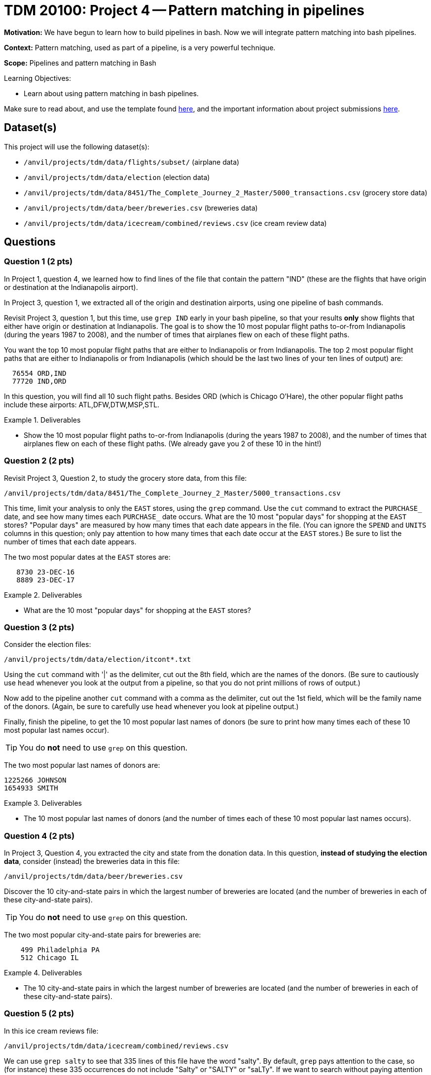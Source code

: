 = TDM 20100: Project 4 -- Pattern matching in pipelines

**Motivation:**  We have begun to learn how to build pipelines in bash.  Now we will integrate pattern matching into bash pipelines.

**Context:** Pattern matching, used as part of a pipeline, is a very powerful technique.

**Scope:** Pipelines and pattern matching in Bash

.Learning Objectives:
****
- Learn about using pattern matching in bash pipelines.
****

Make sure to read about, and use the template found xref:templates.adoc[here], and the important information about project submissions xref:submissions.adoc[here].

== Dataset(s)

This project will use the following dataset(s):

- `/anvil/projects/tdm/data/flights/subset/` (airplane data)
- `/anvil/projects/tdm/data/election` (election data)
- `/anvil/projects/tdm/data/8451/The_Complete_Journey_2_Master/5000_transactions.csv` (grocery store data)
- `/anvil/projects/tdm/data/beer/breweries.csv` (breweries data)
- `/anvil/projects/tdm/data/icecream/combined/reviews.csv` (ice cream review data)

== Questions

=== Question 1 (2 pts)

In Project 1, question 4, we learned how to find lines of the file that contain the pattern "IND" (these are the flights that have origin or destination at the Indianapolis airport).

In Project 3, question 1, we extracted all of the origin and destination airports, using one pipeline of bash commands.

Revisit Project 3, question 1, but this time, use `grep IND` early in your bash pipeline, so that your results *only* show flights that either have origin or destination at Indianapolis.  The goal is to show the 10 most popular flight paths to-or-from Indianapolis (during the years 1987 to 2008), and the number of times that airplanes flew on each of these flight paths.

[HINT]
====
You want the top 10 most popular flight paths that are either to Indianapolis or from Indianapolis.  The top 2 most popular flight paths that are either to Indianapolis or from Indianapolis (which should be the last two lines of your ten lines of output) are:

[source, bash]
----
  76554 ORD,IND
  77720 IND,ORD
----

In this question, you will find all 10 such flight paths.  Besides ORD (which is Chicago O'Hare), the other popular flight paths include these airports: ATL,DFW,DTW,MSP,STL.
====

.Deliverables
====
- Show the 10 most popular flight paths to-or-from Indianapolis (during the years 1987 to 2008), and the number of times that airplanes flew on each of these flight paths.  (We already gave you 2 of these 10 in the hint!)
====

=== Question 2 (2 pts)

Revisit Project 3, Question 2, to study the grocery store data, from this file:

`/anvil/projects/tdm/data/8451/The_Complete_Journey_2_Master/5000_transactions.csv`

This time, limit your analysis to only the `EAST` stores, using the `grep` command.  Use the `cut` command to extract the `PURCHASE_` date, and see how many times each `PURCHASE_` date occurs.  What are the 10 most "popular days" for shopping at the `EAST` stores?  "Popular days" are measured by how many times that each date appears in the file.  (You can ignore the `SPEND` and `UNITS` columns in this question; only pay attention to how many times that each date occur at the `EAST` stores.)  Be sure to list the number of times that each date appears.

[HINT]
====
The two most popular dates at the `EAST` stores are:

[source, bash]
----
   8730 23-DEC-16
   8889 23-DEC-17
----
====

.Deliverables
====
- What are the 10 most "popular days" for shopping at the `EAST` stores?
====

=== Question 3 (2 pts)

Consider the election files:

`/anvil/projects/tdm/data/election/itcont*.txt`

Using the `cut` command with '|' as the delimiter, cut out the 8th field, which are the names of the donors.  (Be sure to cautiously use `head` whenever you look at the output from a pipeline, so that you do not print millions of rows of output.)

Now add to the pipeline another `cut` command with a comma as the delimiter, cut out the 1st field, which will be the family name of the donors.  (Again, be sure to carefully use `head` whenever you look at pipeline output.)

Finally, finish the pipeline, to get the 10 most popular last names of donors (be sure to print how many times each of these 10 most popular last names occur).

[TIP]
====
You do *not* need to use `grep` on this question.
====


[HINT]
====
The two most popular last names of donors are:

[source, bash]
----
1225266 JOHNSON
1654933 SMITH
----
====


.Deliverables
====
- The 10 most popular last names of donors (and the number of times each of these 10 most popular last names occurs).
====

=== Question 4 (2 pts)

In Project 3, Question 4, you extracted the city and state from the donation data.  In this question, *instead of studying the election data*, consider (instead) the breweries data in this file:

`/anvil/projects/tdm/data/beer/breweries.csv`

Discover the 10 city-and-state pairs in which the largest number of breweries are located (and the number of breweries in each of these city-and-state pairs).

[TIP]
====
You do *not* need to use `grep` on this question.
====

[HINT]
====
The two most popular city-and-state pairs for breweries are:

[source, bash]
----
    499 Philadelphia PA
    512 Chicago IL
----
====


.Deliverables
====
- The 10 city-and-state pairs in which the largest number of breweries are located (and the number of breweries in each of these city-and-state pairs).
====

=== Question 5 (2 pts)

In this ice cream reviews file:

`/anvil/projects/tdm/data/icecream/combined/reviews.csv`

We can use `grep salty` to see that 335 lines of this file have the word "salty".  By default, `grep` pays attention to the case, so (for instance) these 335 occurrences do not include "Salty" or "SALTY" or "saLTy".  If we want to search without paying attention to the case, we will get more occurrences of the pattern.  In this case, `grep -i salty` allows us to see that 350 lines of this file have the word "salty" when we do not pay attention to the case.  The "-i" stands for a case-insensitive search.

Similarly, there are 1972 lines that include the exact pattern "sweet", but if use a case-insensitive search, there are 2080 lines that include the pattern "sweet" without paying attention to case.

How many lines of the file include the exact pattern "chocolate"?

How many lines of the file include the pattern "chocolate" as a case-insensitive search, in other words, without paying attention to the case?

.Deliverables
====
- The number of lines of the file that include the exact pattern "chocolate".
- The number of lines of the file that include the pattern "chocolate" as a case-insensitive search, in other words, without paying attention to the case.
====

== Submitting your Work

You now have some experience using pattern matching inside pipelines of bash commands!  Your skills from one project to the next are growing!  Please refer back to previous projects, and ask questions anytime that you need advice or help!

.Items to submit
====
- firstname-lastname-project4.ipynb
====

[WARNING]
====
You _must_ double check your `.ipynb` after submitting it in gradescope. A _very_ common mistake is to assume that your `.ipynb` file has been rendered properly and contains your code, comments (in markdown or with hashtags), and code output, even though it may not. **Please** take the time to double check your work. See xref:submissions.adoc[the instructions on how to double check your submission].

You **will not** receive full credit if your `.ipynb` file submitted in Gradescope does not **show** all of the information you expect it to, including the output for each question result (i.e., the results of running your code), and also comments about your work on each question. Please ask a TA if you need help with this.  Please do not wait until Friday afternoon or evening to complete and submit your work.
====
